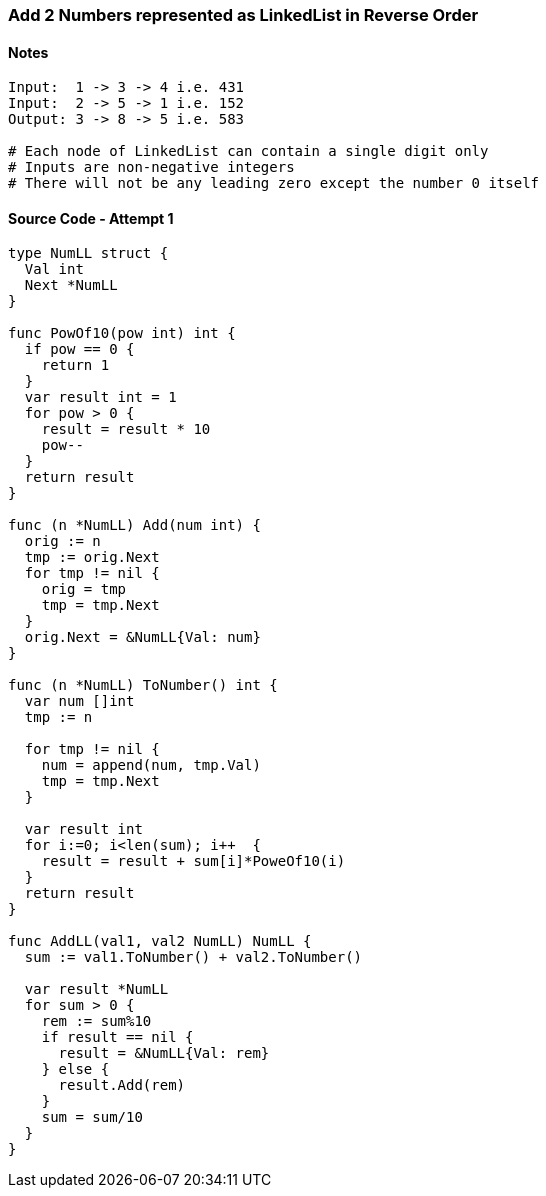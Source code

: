 === Add 2 Numbers represented as LinkedList in Reverse Order

==== Notes
[source, bash]
----
Input:  1 -> 3 -> 4 i.e. 431
Input:  2 -> 5 -> 1 i.e. 152
Output: 3 -> 8 -> 5 i.e. 583

# Each node of LinkedList can contain a single digit only
# Inputs are non-negative integers
# There will not be any leading zero except the number 0 itself
----

==== Source Code - Attempt 1
[source, go]
----
type NumLL struct {
  Val int
  Next *NumLL
}

func PowOf10(pow int) int {
  if pow == 0 {
    return 1
  }
  var result int = 1
  for pow > 0 {
    result = result * 10
    pow--
  }
  return result
}

func (n *NumLL) Add(num int) {
  orig := n
  tmp := orig.Next
  for tmp != nil {
    orig = tmp
    tmp = tmp.Next
  }
  orig.Next = &NumLL{Val: num}
}

func (n *NumLL) ToNumber() int {
  var num []int
  tmp := n

  for tmp != nil {
    num = append(num, tmp.Val)
    tmp = tmp.Next
  }
  
  var result int
  for i:=0; i<len(sum); i++  {
    result = result + sum[i]*PoweOf10(i)
  }
  return result
}

func AddLL(val1, val2 NumLL) NumLL {
  sum := val1.ToNumber() + val2.ToNumber()

  var result *NumLL
  for sum > 0 {
    rem := sum%10
    if result == nil {
      result = &NumLL{Val: rem}
    } else {
      result.Add(rem)
    }
    sum = sum/10
  }
}
----
